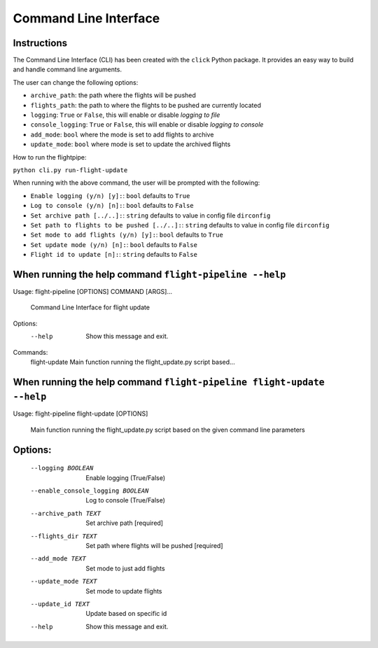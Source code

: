======================
Command Line Interface
======================

Instructions
============
The Command Line Interface (CLI) has been created with the ``click`` Python package. It provides an easy way to build and handle command line arguments.

The user can change the following options:

- ``archive_path``: the path where the flights will be pushed

- ``flights_path``: the path to where the flights to be pushed are currently located

- ``logging``: ``True`` or ``False``, this will enable or disable *logging to file*

- ``console_logging``: ``True`` or ``False``, this will enable or disable *logging to console*

- ``add_mode``: ``bool`` where the mode is set to add flights to archive

- ``update_mode``: ``bool`` where mode is set to update the archived flights


How to run the flightpipe:

``python cli.py run-flight-update``

When running with the above command, the user will be prompted with the following:

- ``Enable logging (y/n) [y]:``: ``bool`` defaults to ``True``
- ``Log to console (y/n) [n]:``: ``bool`` defaults to ``False``
- ``Set archive path [../..]:``: ``string`` defaults to value in config file ``dirconfig``
- ``Set path to flights to be pushed [../..]:``: ``string`` defaults to value in config file ``dirconfig``
- ``Set mode to add flights (y/n) [y]:``: ``bool`` defaults to ``True``
- ``Set update mode (y/n) [n]:``: ``bool`` defaults to ``False``
- ``Flight id to update [n]:``: ``string`` defaults to ``False``


When running the help command ``flight-pipeline --help``
========================================================

Usage: flight-pipeline [OPTIONS] COMMAND [ARGS]...

  Command Line Interface for flight update

Options:
  --help  Show this message and exit.

Commands:
  flight-update  Main function running the flight_update.py script based...


When running the help command ``flight-pipeline flight-update --help``
======================================================================

Usage: flight-pipeline flight-update [OPTIONS]

  Main function running the flight_update.py script based on the given command
  line parameters

Options:
========
  --logging BOOLEAN               Enable logging (True/False)
  --enable_console_logging BOOLEAN
                                  Log to console (True/False)
  --archive_path TEXT             Set archive path  [required]
  --flights_dir TEXT              Set path where flights will be pushed
                                  [required]
  --add_mode TEXT                 Set mode to just add flights
  --update_mode TEXT              Set mode to update flights
  --update_id TEXT                Update based on specific id
  --help                          Show this message and exit.

